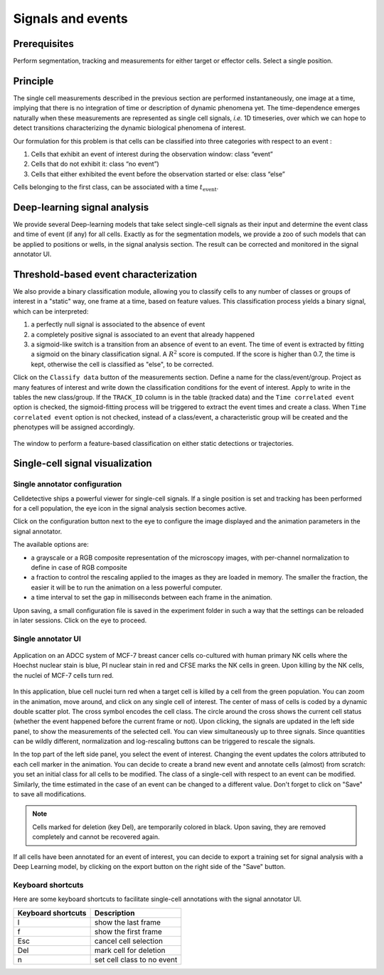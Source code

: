 Signals and events
==================

.. _signals_and_events:

Prerequisites
-------------

Perform segmentation, tracking and measurements for either target or effector cells. Select a single position.


Principle
---------

The single cell measurements described in the previous section are performed instantaneously, one image at a time, implying that there is no integration of time or description of dynamic phenomena yet. The time-dependence emerges naturally when these measurements are represented as single cell signals, *i.e.* 1D timeseries, over which we can hope to detect transitions characterizing the dynamic biological phenomena of interest. 

Our formulation for this problem is that cells can be classified into three categories with respect to an event : 

#. Cells that exhibit an event of interest during the observation window: class “event”
#. Cells that do not exhibit it: class “no event”)
#. Cells that either exhibited the event before the observation started or else: class “else”

Cells belonging to the first class, can be associated with a time :math:`t_\textrm{event}`. 


Deep-learning signal analysis
-----------------------------

We provide several Deep-learning models that take select single-cell signals as their input and determine the event class and time of event (if any) for all cells. Exactly as for the segmentation models, we provide a zoo of such models that can be applied to positions or wells, in the signal analysis section. The result can be corrected and monitored in the signal annotator UI. 


Threshold-based event characterization
--------------------------------------

We also provide a binary classification module, allowing you to classify cells to any number of classes or groups of interest in a "static" way, one frame at a time, based on feature values. This classification process yields a binary signal, which can be interpreted:

#. a perfectly null signal is associated to the absence of event
#. a completely positive signal is associated to an event that already happened
#. a sigmoid-like switch is a transition from an absence of event to an event. The time of event is extracted by fitting a sigmoid on the binary classification signal. A :math:`R^2` score is computed. If the score is higher than 0.7, the time is kept, otherwise the cell is classified as "else", to be corrected.

Click on the ``Classify data`` button of the measurements section. Define a name for the class/event/group. Project as many features of interest and write down the classification conditions for the event of interest. Apply to write in the tables the new class/group. If the ``TRACK_ID`` column is in the table (tracked data) and the ``Time correlated event`` option is checked, the sigmoid-fitting process will be triggered to extract the event times and create a class. When ``Time correlated event`` option is not checked, instead of a class/event, a characteristic group will be created and the phenotypes will be assigned accordingly.

.. figure:: _static/static-classification.png
    :width: 400px
    :align: center
    :alt: static_class

    The window to perform a feature-based classification on either static detections or trajectories.



Single-cell signal visualization
--------------------------------

Single annotator configuration
~~~~~~~~~~~~~~~~~~~~~~~~~~~~~~

Celldetective ships a powerful viewer for single-cell signals. If a single position is set and tracking has been performed for a cell population, the eye icon in the signal analysis section becomes active. 

Click on the configuration button next to the eye to configure the image displayed and the animation parameters in the signal annotator. 

The available options are:

* a grayscale or a RGB composite representation of the microscopy images, with per-channel normalization to define in case of RGB composite
* a fraction to control the rescaling applied to the images as they are loaded in memory. The smaller the fraction, the easier it will be to run the animation on a less powerful computer. 
* a time interval to set the gap in milliseconds between each frame in the animation. 

Upon saving, a small configuration file is saved in the experiment folder in such a way that the settings can be reloaded in later sessions. Click on the eye to proceed.


Single annotator UI
~~~~~~~~~~~~~~~~~~~

.. figure:: _static/signal-annotator.gif
    :width: 800px
    :align: center
    :alt: signal_annotator

    Application on an ADCC system of MCF-7 breast cancer cells co-cultured with human primary NK cells where the Hoechst nuclear stain is blue, PI nuclear stain in red and CFSE marks the NK cells in green. Upon killing by the NK cells, the nuclei of MCF-7 cells turn red. 

In this application, blue cell nuclei turn red when a target cell is killed by a cell from the green population. You can zoom in the animation, move around, and click on any single cell of interest. The center of mass of cells is coded by a dynamic double scatter plot. The cross symbol encodes the cell class. The circle around the cross shows the current cell status (whether the event happened before the current frame or not). Upon clicking, the signals are updated in the left side panel, to show the measurements of the selected cell. You can view simultaneously up to three signals. Since quantities can be wildly different, normalization and log-rescaling buttons can be triggered to rescale the signals.

In the top part of the left side panel, you select the event of interest. Changing the event updates the colors attributed to each cell marker in the animation. You can decide to create a brand new event and annotate cells (almost) from scratch: you set an initial class for all cells to be modified. The class of a single-cell with respect to an event can be modified. Similarly, the time estimated in the case of an event can be changed to a different value. Don't forget to click on "Save" to save all modifications.

.. note::

   Cells marked for deletion (key Del), are temporarily colored in black. Upon saving, they are removed completely and cannot be recovered again.


If all cells have been annotated for an event of interest, you can decide to export a training set for signal analysis with a Deep Learning model, by clicking on the export button on the right side of the "Save" button. 


Keyboard shortcuts 
~~~~~~~~~~~~~~~~~~

Here are some keyboard shortcuts to facilitate single-cell annotations with the signal annotator UI.

+---------------------+-----------------------------------------------+
| Keyboard shortcuts  | Description                                   |
+=====================+===============================================+
| l                   | show the last frame                           |
+---------------------+-----------------------------------------------+            
| f                   | show the first frame                          |
+---------------------+-----------------------------------------------+
| Esc                 | cancel cell selection                         |
+---------------------+-----------------------------------------------+
| Del                 | mark cell for deletion                        |
+---------------------+-----------------------------------------------+
| n                   | set cell class to no event                    |
+---------------------+-----------------------------------------------+
